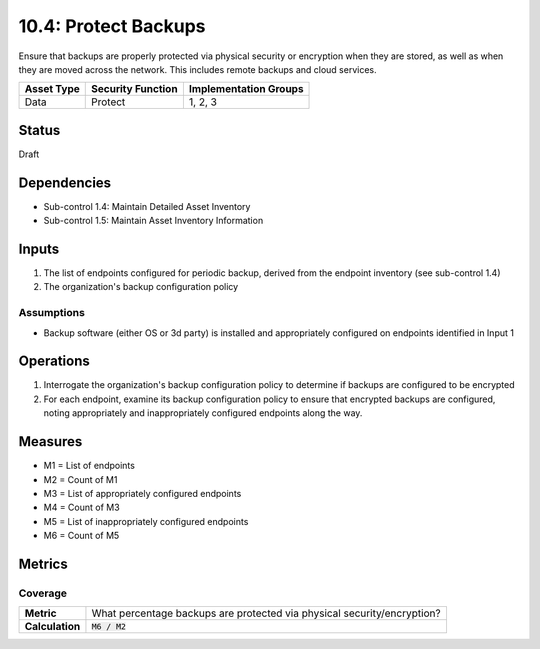 10.4: Protect Backups
=====================
Ensure that backups are properly protected via physical security or encryption when they are stored, as well as when they are moved across the network. This includes remote backups and cloud services.

.. list-table::
	:header-rows: 1

	* - Asset Type
	  - Security Function
	  - Implementation Groups
	* - Data
	  - Protect
	  - 1, 2, 3

Status
------
Draft

Dependencies
------------
* Sub-control 1.4: Maintain Detailed Asset Inventory
* Sub-control 1.5: Maintain Asset Inventory Information

Inputs
-----------
#. The list of endpoints configured for periodic backup, derived from the endpoint inventory (see sub-control 1.4)
#. The organization's backup configuration policy

Assumptions
^^^^^^^^^^^
* Backup software (either OS or 3d party) is installed and appropriately configured on endpoints identified in Input 1

Operations
----------
#. Interrogate the organization's backup configuration policy to determine if backups are configured to be encrypted
#. For each endpoint, examine its backup configuration policy to ensure that encrypted backups are configured, noting appropriately and inappropriately configured endpoints along the way.

Measures
--------
* M1 = List of endpoints
* M2 = Count of M1
* M3 = List of appropriately configured endpoints
* M4 = Count of M3
* M5 = List of inappropriately configured endpoints
* M6 = Count of M5

Metrics
-------

Coverage
^^^^^^^^
.. list-table::

	* - **Metric**
	  - What percentage backups are protected via physical security/encryption?
	* - **Calculation**
	  - :code:`M6 / M2`

.. history
.. authors
.. license

